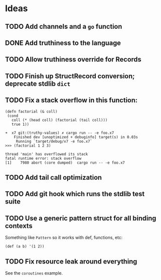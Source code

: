* Ideas

** TODO Add channels and a =go= function

** DONE Add truthiness to the language
CLOSED: [2022-02-03 Thu 12:30]

** TODO Allow truthiness override for Records

** TODO Finish up StructRecord conversion; deprecate stdlib =dict=

** TODO Fix a stack overflow in this function:

#+begin_src x7
 (defn factorial (& coll)
  (cond
    coll (* (head coll) (factorial (tail coll)))
    true 1))
#+end_src

#+begin_example
➜  x7 git:(truthy-values) ✗ cargo run -- -e foo.x7
    Finished dev [unoptimized + debuginfo] target(s) in 0.03s
     Running `target/debug/x7 -e foo.x7`
>>> (factorial 1 2 3)

thread 'main' has overflowed its stack
fatal runtime error: stack overflow
[1]    7980 abort (core dumped)  cargo run -- -e foo.x7
#+end_example

** TODO Add tail call optimization

** TODO Add git hook which runs the stdlib test suite

** TODO Use a generic pattern struct for all binding contexts

Something like =Pattern= so it works with def, functions, etc:

#+begin_example
(def (a b) '(1 2))
#+end_example

** TODO Fix resource leak around everything

See the =coroutines= example.
